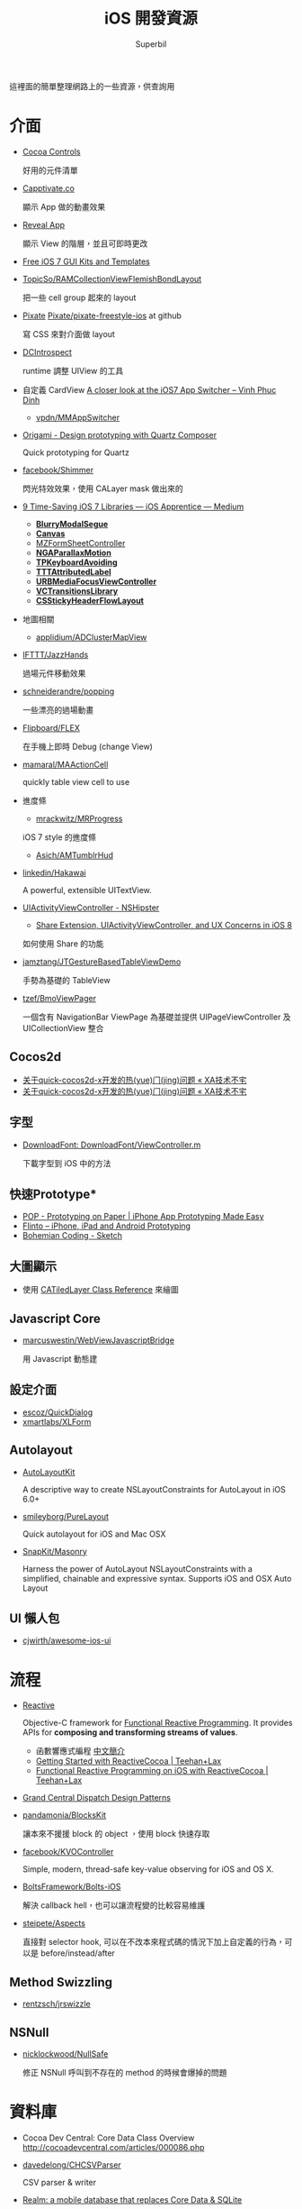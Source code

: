 #+TITLE: iOS 開發資源
#+AUTHOR: Superbil
#+LANGUAGE: zh-tw

這裡面的簡單整理網路上的一些資源，供查詢用

* 介面

- [[https://www.cocoacontrols.com/][Cocoa Controls]]

  好用的元件清單

- [[http://capptivate.co/][Capptivate.co]]

  顯示 App 做的動畫效果

- [[http://revealapp.com/][Reveal App]]

  顯示 View 的階層，並且可即時更改

- [[http://speckyboy.com/2013/09/20/free-ios-7-gui-kits-templates/][Free iOS 7 GUI Kits and Templates]]

- [[https://github.com/TopicSo/RAMCollectionViewFlemishBondLayout][TopicSo/RAMCollectionViewFlemishBondLayout]]

  把一些 cell group 起來的 layout

- [[http://www.pixate.com/][Pixate]] [[https://github.com/Pixate/pixate-freestyle-ios][Pixate/pixate-freestyle-ios]] at github

  寫 CSS 來對介面做 layout

- [[https://github.com/domesticcatsoftware/DCIntrospect][DCIntrospect]]

  runtime 調整 UIView 的工具

- 自定義 CardView [[http://vpdn.github.io/articles/iOS7-card-view/][A closer look at the iOS7 App Switcher -- Vinh Phuc Dinh]]

  - [[https://github.com/vpdn/MMAppSwitcher][vpdn/MMAppSwitcher]]

- [[http://facebook.github.io/origami/][Origami - Design prototyping with Quartz Composer]]

  Quick prototyping for Quartz

- [[https://github.com/facebook/Shimmer][facebook/Shimmer]]

  閃光特效效果，使用 CALayer mask 做出來的

- [[https://medium.com/ios-apprentice/43e943e6627][9 Time-Saving iOS 7 Libraries --- iOS Apprentice --- Medium]]

  - *[[https://github.com/Citrrus/BlurryModalSegue][BlurryModalSegue]]*
  - *[[https://github.com/CanvasPod/Canvas][Canvas]]*
  - [[https://github.com/m1entus/MZFormSheetController][MZFormSheetController]]
  - *[[https://github.com/michaeljbishop/NGAParallaxMotion][NGAParallaxMotion]]*
  - *[[https://github.com/michaeltyson/TPKeyboardAvoiding][TPKeyboardAvoiding]]*
  - *[[https://github.com/mattt/TTTAttributedLabel][TTTAttributedLabel]]*
  - *[[https://github.com/u10int/URBMediaFocusViewController][URBMediaFocusViewController]]*
  - *[[https://github.com/ColinEberhardt/VCTransitionsLibrary][VCTransitionsLibrary]]*
  - *[[https://github.com/jamztang/CSStickyHeaderFlowLayout][CSStickyHeaderFlowLayout]]*

- 地圖相關

  - [[https://github.com/applidium/ADClusterMapView][applidium/ADClusterMapView]]

- [[https://github.com/IFTTT/JazzHands][IFTTT/JazzHands]]

  過場元件移動效果

- [[https://github.com/schneiderandre/popping][schneiderandre/popping]]

  一些漂亮的過場動畫

- [[https://github.com/Flipboard/FLEX][Flipboard/FLEX]]

  在手機上即時 Debug (change View)

- [[https://github.com/mamaral/MAActionCell][mamaral/MAActionCell]]

  quickly table view cell to use

- 進度條

  - [[https://github.com/mrackwitz/MRProgress][mrackwitz/MRProgress]]

  iOS 7 style 的進度條

  - [[https://github.com/Asich/AMTumblrHud][Asich/AMTumblrHud]]

- [[https://github.com/linkedin/Hakawai/][linkedin/Hakawai]]

   A powerful, extensible UITextView.

- [[http://nshipster.com/uiactivityviewcontroller/][UIActivityViewController - NSHipster]]

  - [[http://getnotebox.com/developer/uiactivityviewcontroller-ios-8/][Share Extension, UIActivityViewController, and UX Concerns in iOS 8]]

  如何使用 Share 的功能

- [[https://github.com/jamztang/JTGestureBasedTableViewDemo][jamztang/JTGestureBasedTableViewDemo]]

  手勢為基礎的 TableView

- [[https://github.com/tzef/BmoViewPager][tzef/BmoViewPager]]

  一個含有 NavigationBar ViewPage 為基礎並提供 UIPageViewController 及 UICollectionView 整合

** *Cocos2d*

- [[http://aoxuis.me/posts/2013/12/02/newbie-faq-about-quick-cocos2d-x][关于quick-cocos2d-x开发的热(yue)门(jing)问题 « XA技术不宅]]
- [[http://aoxuis.me/posts/2013/12/02/newbie-faq-about-quick-cocos2d-x][关于quick-cocos2d-x开发的热(yue)门(jing)问题 « XA技术不宅]]

** *字型*

- [[https://developer.apple.com/Library/ios/samplecode/DownloadFont/Listings/DownloadFont_ViewController_m.html#//apple_ref/doc/uid/DTS40013404-DownloadFont_ViewController_m-DontLinkElementID_6][DownloadFont: DownloadFont/ViewController.m]]

  下載字型到 iOS 中的方法

** 快速Prototype*

- [[https://popapp.in/][POP - Prototyping on Paper | iPhone App Prototyping Made Easy]]
- [[https://www.flinto.com/][Flinto -- iPhone, iPad and Android Prototyping]]
- [[http://bohemiancoding.com/sketch/][Bohemian Coding - Sketch]]

** *大圖顯示*

- 使用 [[https://developer.apple.com/library/ios/documentation/GraphicsImaging/Reference/CATiledLayer_class/Introduction/Introduction.html][CATiledLayer Class Reference]] 來繪圖

** *Javascript Core*

- [[https://github.com/marcuswestin/WebViewJavascriptBridge][marcuswestin/WebViewJavascriptBridge]]

  用 Javascript 動態建

** *設定介面*

- [[https://github.com/escoz/QuickDialog][escoz/QuickDialog]]
- [[https://github.com/xmartlabs/XLForm][xmartlabs/XLForm]]

** *Autolayout*

- [[https://github.com/floriankrueger/AutoLayoutKit][AutoLayoutKit]]

  A descriptive way to create NSLayoutConstraints for AutoLayout in iOS 6.0+

- [[https://github.com/smileyborg/PureLayout][smileyborg/PureLayout]]

  Quick autolayout for iOS and Mac OSX

- [[https://github.com/SnapKit/Masonry][SnapKit/Masonry]]

  Harness the power of AutoLayout NSLayoutConstraints with a simplified, chainable and expressive syntax. Supports iOS and OSX
   Auto Layout

** *UI 懶人包*

- [[https://github.com/cjwirth/awesome-ios-ui][cjwirth/awesome-ios-ui]]

* 流程

- [[https://github.com/ReactiveCocoa/ReactiveCocoa][Reactive]]

  Objective-C framework for [[http://en.wikipedia.org/wiki/Functional_reactive_programming][Functional Reactive Programming]]. It provides APIs for *composing and transforming streams of values*.

  - 函數響應式編程 [[http://www.jdon.com/45581][中文簡介]]
  - [[http://www.teehanlax.com/blog/getting-started-with-reactivecocoa/][Getting Started with ReactiveCocoa | Teehan+Lax]]
  - [[http://www.teehanlax.com/blog/reactivecocoa/][Functional Reactive Programming on iOS with ReactiveCocoa | Teehan+Lax]]

- [[http://www.slideshare.net/robby_brown/grand-central-dispatch-design-patterns][Grand Central Dispatch Design Patterns]]

- [[https://github.com/pandamonia/BlocksKit][pandamonia/BlocksKit]]

  讓本來不援援 block 的 object ，使用 block 快速存取

- [[https://github.com/facebook/KVOController][facebook/KVOController]]

  Simple, modern, thread-safe key-value observing for iOS and OS X.

- [[https://github.com/BoltsFramework/Bolts-iOS][BoltsFramework/Bolts-iOS]]

  解決 callback hell，也可以讓流程變的比較容易維護

- [[https://github.com/steipete/Aspects][steipete/Aspects]]

  直接對 selector hook, 可以在不改本來程式碼的情況下加上自定義的行為，可以是 before/instead/after

** *Method Swizzling*

- [[https://github.com/rentzsch/jrswizzle][rentzsch/jrswizzle]]

** NSNull

- [[https://github.com/nicklockwood/NullSafe][nicklockwood/NullSafe]]

  修正 NSNull 呼叫到不存在的 method 的時候會爆掉的問題

* 資料庫

- Cocoa Dev Central: Core Data Class Overview [[http://cocoadevcentral.com/articles/000086.php][http://cocoadevcentral.com/articles/000086.php]]

- [[https://github.com/davedelong/CHCSVParser][davedelong/CHCSVParser]]

  CSV parser & writer

- [[http://realm.io/][Realm: a mobile database that replaces Core Data & SQLite]]
- [[https://github.com/ccgus/fmdb][FMDB]]
- https://github.com/magicalpanda/MagicalRecord
- https://github.com/facebookarchive/three20
- [[https://github.com/icanzilb/JSONModel][JSONModel]]

  快速接 JSON API

- [[https://github.com/Mantle/Mantle][Mantle]]

  JSON Model framework for Cocoa and Cocoa Touch

* 網路連線

- [[https://github.com/AFNetworking/AFNetworking][AFNetworking]]

  - [[https://github.com/Superbil/AFCSVParserResponseSerializer][Superbil/AFCSVParserResponseSerializer]]

    處理 CSV 檔案 for 2.x +

* 多國語系

- [[https://developer.apple.com/library/ios/documentation/MacOSX/Conceptual/BPInternational/MaintaingYourOwnStringsFiles/MaintaingYourOwnStringsFiles.html][Managing Strings Files Yourself]]

#+BEGIN_SRC shell
 genstrings -o Base.lproj *.m
#+END_SRC

  AppleGlot 來管理

- [[https://developer.apple.com/library/ios/documentation/MacOSX/Conceptual/BPInternational/TestingYourInternationalApp/TestingYourInternationalApp.html#//apple_ref/doc/uid/10000171i-CH7-SW2][Testing Your Internationalized App]]

  在 XCode 裡面加入 -AppleLanguages (zh-Hant) 來測試台灣正體

-  [[http://www.oneskyapp.com/][OneSky]]

  線上翻譯比較

* 美工

- 免費的美工圖

  - [[http://cloudcastlegroup.com/design/basiliq][Basiliq by Cloud  Castle]]
  - [[https://github.com/google/material-design-icons][google/material-design-icons]]
  - [[http://www.flaticon.com/][Free vector icons]]

- 切圖

  - [[http://akanelee.logdown.com/posts/177345-favorite-diagram-artifact-slicy][愛用切圖神器：Slicy « 嫁給 RD 的 UI Designer]]
  - [[http://akanelee.logdown.com/posts/177177-free-diagram-artifact-cut][免費切圖神器：Cut&Slice me « 嫁給 RD 的 UI Designer]]
  - [[http://www.tempestvision.com/psdtoxcode/][PSDtoXcode - The One Stop Shop for PSD to Xcode Conversion]]

- 配色

  - [[https://kuler.adobe.com/create/color-wheel/][Color wheel]]

- 範本

  - [[https://developer.apple.com//app-store/marketing/guidelines/#images][App Store Marketing Guidelines - Apple Developer]]
  - [[http://robbiepearce.com/devices][Robbie Pearce | iOS Devices for Sketch.app]]

- 介面

  - [[http://www.mobile-patterns.com/][Mobile Patterns]]
  - App 介面圖庫

* 測試

- [[https://github.com/specta/specta][specta]]

  RSpec-like

- [[https://testflightapp.com/][TestFlight » Beta Testing On The Fly]]

  測試版給人測試使用的管理介面

- [[http://www.appsee.com/][Appsee]]

  重新顯示使用者使用的過程

- [[https://www.plcrashreporter.org/][PLCrashReporter - In-process CrashReporter framework for iOS and Mac OS X]]

  抓到 crash report

- [[https://github.com/mneorr/XCPretty][mneorr/XCPretty]]

  非常快速的 build 工具，只是把 xcodebuild 包裝過

- [[https://ship.io/][Continuous Integration for Mobile | Ship.io]]
- [[http://ocmock.org/][OCMock]]

  快速提供測試資料

* Protype tools

-  [[http://www.pixate.com/][The Next Generation of Mobile Interaction Design]]
-  [[https://www.flinto.com/][Flinto -- iPhone, iPad and Android Prototyping]]
-  [[https://zeplin.io/][Zeplin]]

* 分析

- [[http://www.flurry.com/][Flurry]]

  分析使用者使用的情境及 crash report

- [[http://hockeyapp.net/features/][HockeyApp - The Platform for Your Apps]]
- [[https://try.crashlytics.com/][Crashlytics]]

* 網誌 & RSS & Web Site

- [[http://cocoaheads.tw/developer-resources/][Cocoahead 整理的台灣 App 開發資源]]

* 聚會

-  [[http://cocoaheads.tw/%5D%5D][cocoahead.tw]]

* ObjC 教學

- [[http://learnxinyminutes.com/docs/objective-c/][Learn Objective-C in Y Minutes]]

  最基礎的 Objective-C 教學

- [[http://www.objc.io/][objc.io]]

  整理 objc 的技術網站

- [[https://github.com/zonble/Cocoa23/blob/master/Cocoa23/selector.rst][selector.rst at master · zonble/Cocoa23]]

  selector 這篇介紹，objc 到底是怎麼實作的

* iOS 教學

- [[https://github.com/zonble/Cocoa23/blob/master/Cocoa23/category.rst][category.rst at master · zonble/Cocoa23]]

  category 簡介，裡面有說明到 UIButton 事實上是一個 factory

- [[https://github.com/zonble/Cocoa23/blob/master/Cocoa23/delegate.rst][delegate.rst at master · zonble/Cocoa23]]

  delegate 說明，裡面有講到 iOS 在使用 delegate 的一些注意事項

- [[https://developer.apple.com/library/ios/referencelibrary/GettingStarted/RoadMapiOSCh/chapters/Introduction.html#//apple_ref/doc/uid/TP40012668][马上着手开发 iOS 应用程序：介绍]]

  官方基教學文件

- WWDC 影片
- [[http://sam.roon.io/ios-resources][iOS Resources --- Sam Soffes]]
- [[http://ashfurrow.com/blog/structuring-modern-objective-c][Structuring Modern Objective-C]]

  一些技巧讓程式碼更好讀，而且避免一些問題

- [[http://jwilling.com/osx-animations][A short guide to OS X animations // Jonathan's Musings]]

* 範例程式

- [[https://github.com/TeehanLax/Upcoming][TeehanLax/Upcoming]]

  含有完整程式碼的iOS專案，使用了ReactiveCocoa

- [[http://spin.atomicobject.com/2014/02/03/objective-c-delegate-pattern/][Replacing the Objective-C "Delegate Pattern" with ReactiveCocoa]]

  使用 ReactiveCocoa 來實作 UISearchBar 的流程

* 技術文件

- [[https://developer.apple.com/library/mac/documentation/DeveloperTools/Conceptual/WhatsNewXcode/Articles/xcode_4_4.html][What's New in Xcode: New Features in Xcode 4.4]]
- Effective Objective-C 2.0 中文版 [書]

   一些基本觀念整理，為什麼 API 會這樣設計之類的原理

- [[http://agiletortoise.com/blog/2014/02/28/mimic-x-callback-url-in-mobile-safari/][Mimic Google Chrome's X-callback-url Support in Mobile Safari]]

  在 safari 中使用 back 回到 App 的方式

- [[http://benscheirman.com/2013/08/the-ios-developers-toolbelt/][75  Essential Tools for iOS Developers - Ben Scheirman]]

   - [[http://www.tuicool.com/articles/FBnyEj][iOS 开发者必知的 75 个工具 - 推酷]]

- [[http://blog.csdn.net/yiyaaixuexi/article/category/1302847][【iOS 安全攻防】- 念茜的博客 - 博客频道 - CSDN.NET]]

* iOS7 開發指南

- [[http://readlists.com/f6a95991/][iOS 7 articles from Teehan+Lax - Readlists]]
- [[http://www.appcoda.com/customize-navigation-status-bar-ios-7/][iOS 7 Programming Tips: Customize Navigation Bar and Status Bar]]
- [[http://ivomynttinen.com/blog/the-ios-7-design-cheat-sheet/][The iOS 7 Design Cheat Sheet - Ivo Mynttinen / User Interface Designer]]
- [[https://medium.com/ios-apprentice/dark-magic-for-debugging-your-ios-app-bc76f237be21][Dark Magic for Debugging your iOS app --- iOS Apprentice --- Medium]]
- [[http://isux.tencent.com/ios8-human-interface-guidelines.html][ISUX转译 iOS 8人机界面指南（一）：UI设计基础-腾讯ISUX -- 社交用户体验设计 -- Better Experience Through Design]]
- [[http://onevcat.com/2014/07/ios-ui-unique/][WWDC 2014 Session 笔记 - iOS 界面开发的大一统]]
- [[http://iosdesign.ivomynttinen.com/][The iOS Design Guidelines - Ivo Mynttinen / User Interface Designer]]

* 工具

- [[https://github.com/barrettj/CodePilot][barrettj/CodePilot]]

  快速在 XCode 中切換檔案或是 method

- [[http://www.hopperapp.com/][Hopper]] $

 反組譯工具

- [[http://objclean.com/mac.php][objClean]]

  coding style 檢查工具 9.99 鎂

- [[http://ios.devtools.me/][iOS Dev Tools]]

  工具清單

- [[https://github.com/facebook/chisel][facebook/chisel]]

  lldb commands use for debugging iOS

- [[http://apps.chbeer.de/jack/][Jack -- iTunes Connect App Manager]]

  管理 iTunes Connect 的工具

- [[http://simpholders.com/][SimPholders2]]

  快速開啟在模擬器的App

- [[http://benscheirman.com/2013/08/the-ios-developers-toolbelt/][75 Essential Tools for iOS Developers - Ben Scheirman]]

 工具清單

- [[http://nomad-cli.com/][Nomad - World-Class Command Line Utilities For iOS Development]]

  一整套的 CLI tools

- [[http://fastlane.tools/][fastlane - iOS Automation for Continuous Delivery]]

  做好的一整套 tools

- [[http://kfi-apps.com/plugins/ipaql/][CocoaDeveloper Quicklook Plugin]]

 A Quicklook Plugin for previewing application and provision information.

- [[https://github.com/krzysztofzablocki/KZPlayground][krzysztofzablocki/KZPlayground]]

  Playground for Obj-C

* AB Test

- [[https://hackpad.com/AB-Testing-tool-survey-lrceGDafMcb][A/B Testing tool survey - hackpad.com]]

* 奇妙應用

- [[http://reality.hk/2014/01/12/building-a-ios-ruby-repl/][Building a iOS Ruby REPL and Opal for iOS]]

* 貢獻

  這個清單是我自己平常用來查詢用的，若你覺得有什麼好的可以送 Pull-request 給我，或是直接找我 @superbil
